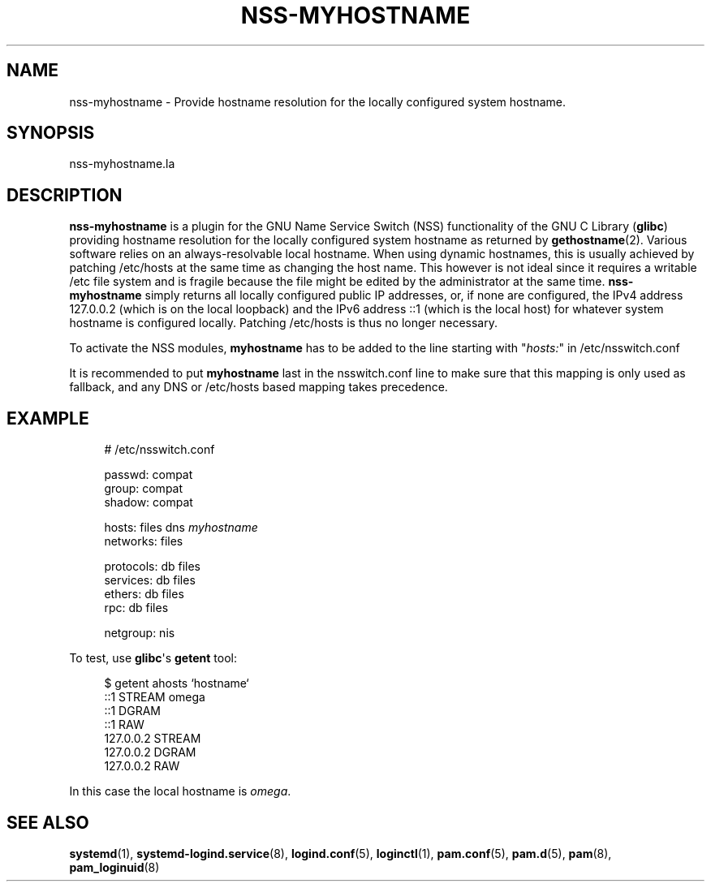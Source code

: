 '\" t
.TH "NSS\-MYHOSTNAME" "8" "" "systemd 209" "nss-myhostname"
.\" -----------------------------------------------------------------
.\" * Define some portability stuff
.\" -----------------------------------------------------------------
.\" ~~~~~~~~~~~~~~~~~~~~~~~~~~~~~~~~~~~~~~~~~~~~~~~~~~~~~~~~~~~~~~~~~
.\" http://bugs.debian.org/507673
.\" http://lists.gnu.org/archive/html/groff/2009-02/msg00013.html
.\" ~~~~~~~~~~~~~~~~~~~~~~~~~~~~~~~~~~~~~~~~~~~~~~~~~~~~~~~~~~~~~~~~~
.ie \n(.g .ds Aq \(aq
.el       .ds Aq '
.\" -----------------------------------------------------------------
.\" * set default formatting
.\" -----------------------------------------------------------------
.\" disable hyphenation
.nh
.\" disable justification (adjust text to left margin only)
.ad l
.\" -----------------------------------------------------------------
.\" * MAIN CONTENT STARTS HERE *
.\" -----------------------------------------------------------------
.SH "NAME"
nss-myhostname \- Provide hostname resolution for the locally configured system hostname\&.
.SH "SYNOPSIS"
.PP
nss\-myhostname\&.la
.SH "DESCRIPTION"
.PP
\fBnss\-myhostname\fR
is a plugin for the GNU Name Service Switch (NSS) functionality of the GNU C Library (\fBglibc\fR) providing hostname resolution for the locally configured system hostname as returned by
\fBgethostname\fR(2)\&. Various software relies on an always\-resolvable local hostname\&. When using dynamic hostnames, this is usually achieved by patching
/etc/hosts
at the same time as changing the host name\&. This however is not ideal since it requires a writable
/etc
file system and is fragile because the file might be edited by the administrator at the same time\&.
\fBnss\-myhostname\fR
simply returns all locally configured public IP addresses, or, if none are configured, the IPv4 address 127\&.0\&.0\&.2 (which is on the local loopback) and the IPv6 address ::1 (which is the local host) for whatever system hostname is configured locally\&. Patching
/etc/hosts
is thus no longer necessary\&.
.PP
To activate the NSS modules,
\fBmyhostname\fR
has to be added to the line starting with "\fIhosts:\fR" in
/etc/nsswitch\&.conf
.PP
It is recommended to put
\fBmyhostname\fR
last in the
nsswitch\&.conf
line to make sure that this mapping is only used as fallback, and any DNS or
/etc/hosts
based mapping takes precedence\&.
.SH "EXAMPLE"
.sp
.if n \{\
.RS 4
.\}
.nf
# /etc/nsswitch\&.conf

passwd:         compat
group:          compat
shadow:         compat

hosts:          files dns \fImyhostname\fR
networks:       files

protocols:      db files
services:       db files
ethers:         db files
rpc:            db files

netgroup:       nis
.fi
.if n \{\
.RE
.\}
.PP
To test, use
\fBglibc\fR\*(Aqs
\fBgetent\fR
tool:
.sp
.if n \{\
.RS 4
.\}
.nf
$ getent ahosts `hostname`
::1             STREAM omega
::1             DGRAM
::1             RAW
127\&.0\&.0\&.2       STREAM
127\&.0\&.0\&.2       DGRAM
127\&.0\&.0\&.2       RAW
.fi
.if n \{\
.RE
.\}
.PP
In this case the local hostname is
\fIomega\fR\&.
.SH "SEE ALSO"
.PP
\fBsystemd\fR(1),
\fBsystemd-logind.service\fR(8),
\fBlogind.conf\fR(5),
\fBloginctl\fR(1),
\fBpam.conf\fR(5),
\fBpam.d\fR(5),
\fBpam\fR(8),
\fBpam_loginuid\fR(8)
